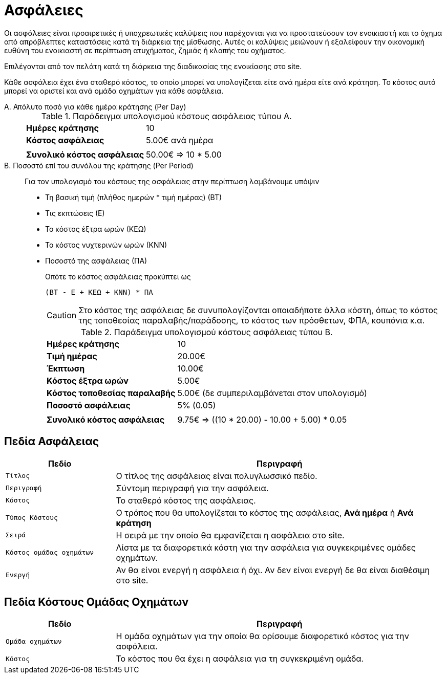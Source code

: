 = Ασφάλειες

Οι ασφάλειες είναι προαιρετικές ή υποχρεωτικές καλύψεις που παρέχονται για να προστατεύσουν τον ενοικιαστή και το όχημα από απρόβλεπτες καταστάσεις κατά τη διάρκεια της μίσθωσης. Αυτές οι καλύψεις μειώνουν ή εξαλείφουν την οικονομική ευθύνη του ενοικιαστή σε περίπτωση ατυχήματος, ζημιάς ή κλοπής του οχήματος.

Επιλέγονται από τον πελάτη κατά τη διάρκεια της διαδικασίας της ενοικίασης στο site.

Κάθε ασφάλεια έχει ένα σταθερό κόστος, το οποίο μπορεί να υπολογίζεται είτε ανά ημέρα είτε ανά κράτηση. Το κόστος αυτό μπορεί να οριστεί και ανά ομάδα οχημάτων για κάθε ασφάλεια.

Α. Απόλυτο ποσό για κάθε ημέρα κράτησης (Per Day)::
+
.Παράδειγμα υπολογισμού κόστους ασφάλειας τύπου Α.
[%autowidth]
|===
s|Ημέρες κράτησης|10
s|Κόστος ασφάλειας |5.00€ ανά ημέρα
2+|
s|Συνολικό κόστος ασφάλειας|50.00€ => 10 * 5.00&nbsp;&nbsp;&nbsp;&nbsp;&nbsp;&nbsp;&nbsp;&nbsp;&nbsp;&nbsp;&nbsp;&nbsp;&nbsp;&nbsp;&nbsp;&nbsp;&nbsp;&nbsp;&nbsp;&nbsp;&nbsp;&nbsp;&nbsp;&nbsp;&nbsp;&nbsp;&nbsp;&nbsp;&nbsp;&nbsp;&nbsp;&nbsp;&nbsp;&nbsp;&nbsp;&nbsp;&nbsp;
|===

Β. Ποσοστό επί του συνόλου της κράτησης (Per Period)::
+
Για τον υπολογισμό του κόστους της ασφάλειας στην περίπτωση λαμβάνουμε υπόψιν
+
* Τη βασική τιμή (πλήθος ημερών * τιμή ημέρας) (ΒΤ)
* Τις εκπτώσεις (Ε)
* Το κόστος έξτρα ωρών (ΚΕΩ)
* Το κόστος νυχτερινών ωρών (ΚΝΝ)
* Ποσοστό της ασφάλειας (ΠΑ)
+
Οπότε το κόστος ασφάλειας προκύπτει ως
+
----
(ΒΤ - Ε + ΚΕΩ + ΚΝΝ) * ΠΑ
----
+
CAUTION: Στο κόστος της ασφάλειας δε συνυπολογίζονται οποιαδήποτε άλλα κόστη, όπως το κόστος της τοποθεσίας παραλαβής/παράδοσης, το κόστος των πρόσθετων, ΦΠΑ, κουπόνια κ.α.
+
.Παράδειγμα υπολογισμού κόστους ασφάλειας τύπου Β.
[%autowidth]
|===
s|Ημέρες κράτησης|10
s|Τιμή ημέρας|20.00€
s|Έκπτωση|10.00€
s|Κόστος έξτρα ωρών|5.00€
s|Κόστος τοποθεσίας παραλαβής|5.00€ (δε συμπεριλαμβάνεται στον υπολογισμό)
s|Ποσοστό ασφάλειας |5% (0.05)
2+|
s|Συνολικό κόστος ασφάλειας|9.75€ => ((10 * 20.00) - 10.00 + 5.00) * 0.05
|===

== Πεδία Ασφάλειας

[options="header", cols="1m,3a"]
|===
|Πεδίο|Περιγραφή
|Τίτλος|Ο τίτλος της ασφάλειας είναι πολυγλωσσικό πεδίο.
|Περιγραφή|Σύντομη περιγραφή για την ασφάλεια.
|Κόστος|Το σταθερό κόστος της ασφάλειας.
|Τύπος Κόστους|Ο τρόπος που θα υπολογίζεται το κόστος της ασφάλειας, *Ανά ημέρα* ή *Ανά κράτηση*
|Σειρά|Η σειρά με την οποία θα εμφανίζεται η ασφάλεια στο site.
|Κόστος ομάδας οχημάτων|Λίστα με τα διαφορετικά κόστη για την ασφάλεια για συγκεκριμένες ομάδες οχημάτων.
|Ενεργή|Αν θα είναι ενεργή η ασφάλεια ή όχι. Αν δεν είναι ενεργή δε θα είναι διαθέσιμη στο site.
|===

== Πεδία Κόστους Ομάδας Οχημάτων

[options="header", cols="1m,3a"]
|===
|Πεδίο|Περιγραφή
|Ομάδα οχημάτων|Η ομάδα οχημάτων για την οποία θα ορίσουμε διαφορετικό κόστος για την ασφάλεια.
|Κόστος|Το κόστος που θα έχει η ασφάλεια για τη συγκεκριμένη ομάδα.
|===